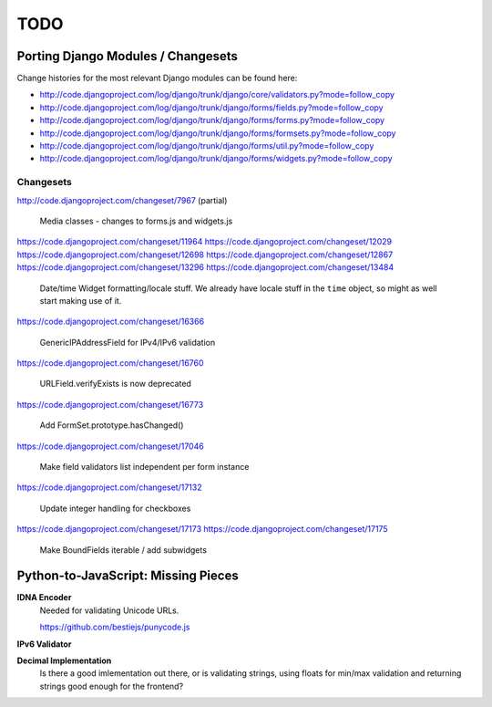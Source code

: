 ====
TODO
====

Porting Django Modules / Changesets
===================================

Change histories for the most relevant Django modules can be found here:

* http://code.djangoproject.com/log/django/trunk/django/core/validators.py?mode=follow_copy
* http://code.djangoproject.com/log/django/trunk/django/forms/fields.py?mode=follow_copy
* http://code.djangoproject.com/log/django/trunk/django/forms/forms.py?mode=follow_copy
* http://code.djangoproject.com/log/django/trunk/django/forms/formsets.py?mode=follow_copy
* http://code.djangoproject.com/log/django/trunk/django/forms/util.py?mode=follow_copy
* http://code.djangoproject.com/log/django/trunk/django/forms/widgets.py?mode=follow_copy

Changesets
----------

http://code.djangoproject.com/changeset/7967 (partial)

   Media classes - changes to forms.js and widgets.js

https://code.djangoproject.com/changeset/11964
https://code.djangoproject.com/changeset/12029
https://code.djangoproject.com/changeset/12698
https://code.djangoproject.com/changeset/12867
https://code.djangoproject.com/changeset/13296
https://code.djangoproject.com/changeset/13484

   Date/time Widget formatting/locale stuff. We already have locale stuff in the
   ``time`` object, so might as well start making use of it.

https://code.djangoproject.com/changeset/16366

   GenericIPAddressField for IPv4/IPv6 validation

https://code.djangoproject.com/changeset/16760

   URLField.verifyExists is now deprecated

https://code.djangoproject.com/changeset/16773

   Add FormSet.prototype.hasChanged()

https://code.djangoproject.com/changeset/17046

   Make field validators list independent per form instance

https://code.djangoproject.com/changeset/17132

   Update integer handling for checkboxes

https://code.djangoproject.com/changeset/17173
https://code.djangoproject.com/changeset/17175

   Make BoundFields iterable / add subwidgets

Python-to-JavaScript: Missing Pieces
====================================

**IDNA Encoder**
   Needed for validating Unicode URLs.

   https://github.com/bestiejs/punycode.js

**IPv6 Validator**

**Decimal Implementation**
   Is there a good imlementation out there, or is validating strings,
   using floats for min/max validation and returning strings good enough
   for the frontend?
